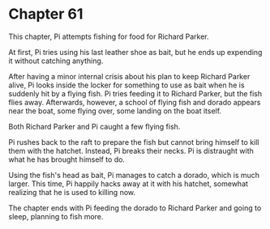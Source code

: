 * Chapter 61
  This chapter, Pi attempts fishing for food for Richard Parker.
  
  At first, Pi tries using his last leather shoe as bait, but he ends up expending it without catching anything.

  After having a minor internal crisis about his plan to keep Richard Parker alive, Pi looks inside the locker for something to use as bait when he is suddenly hit by a flying fish. Pi tries feeding it to Richard Parker, but the fish flies away. Afterwards, however, a school of flying fish and dorado appears near the boat, some flying over, some landing on the boat itself.

  Both Richard Parker and Pi caught a few flying fish.
  
  Pi rushes back to the raft to prepare the fish but cannot bring himself to kill them with the hatchet. Instead, Pi breaks their necks. Pi is distraught with what he has brought himself to do.
  
  Using the fish's head as bait, Pi manages to catch a dorado, which is much larger. This time, Pi happily hacks away at it with his hatchet, somewhat realizing that he is used to killing now.

  The chapter ends with Pi feeding the dorado to Richard Parker and going to sleep, planning to fish more.
